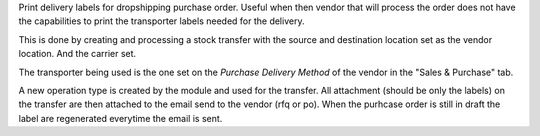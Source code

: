 Print delivery labels for dropshipping purchase order.
Useful when then vendor that will process the order does not have the
capabilities to print the transporter labels needed for the delivery.

This is done by creating and processing a stock transfer with the source
and destination location set as the vendor location. And the carrier set.

The transporter being used is the one set on the `Purchase Delivery Method` of the
vendor in the "Sales & Purchase" tab.

A new operation type is created by the module and used for the transfer.
All attachment (should be only the labels) on the transfer are then attached
to the email send to the vendor (rfq or po).
When the purhcase order is still in draft the label are regenerated everytime
the email is sent.
